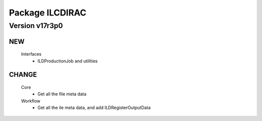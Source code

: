 ----------------
Package ILCDIRAC
----------------

Version v17r3p0
---------------

NEW
:::

 Interfaces
  - ILDProductionJob and utilities

CHANGE
::::::

 Core
  - Get all the file meta data
 Workflow
  - Get all the ile meta data, and add ILDRegisterOutputData

